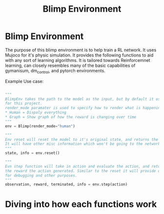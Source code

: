 #+title: Blimp Environment


* Blimp Environment

The purpose of this blimp environment is to help train a RL network. It uses Mujoco for it's physic simulation.
It provides the following functions to aid with any sort of learning algorithms. It is tailored towards
Reinforcemnet learning, can closely resembles many of the basic capabilities of gymanisum, dm_control, and
pytorch environments.

Example Use case:

#+begin_src python

  """
  BlimpEnv takes the path to the model as the input, but by default it uses the Sano Blimp which is used
  for this project.
  render_mode paramater is used to specify how to render what is happening,
  ,* Human = Dispaly everything
  ,* Graph = Show graph of how the reward is changing over time
  """
  env = Blimp(render_mode="human")

  """
  Env reset will reset the model to it's original state, and returns the starting state of the model/environment
  It will have other misc information which won't be going to the network.
  """
  state, info = env.reset()

  """
  Evn step function will take in action and evaluate the action, and return it's next observation and
  the reward the action generated. Similar to the reset it will provide other information that can use useful
  for debugging and other purposes.
  """
  observation, reward, terminated, info = env.step(action)

#+end_src



* Diving into how each functions work


